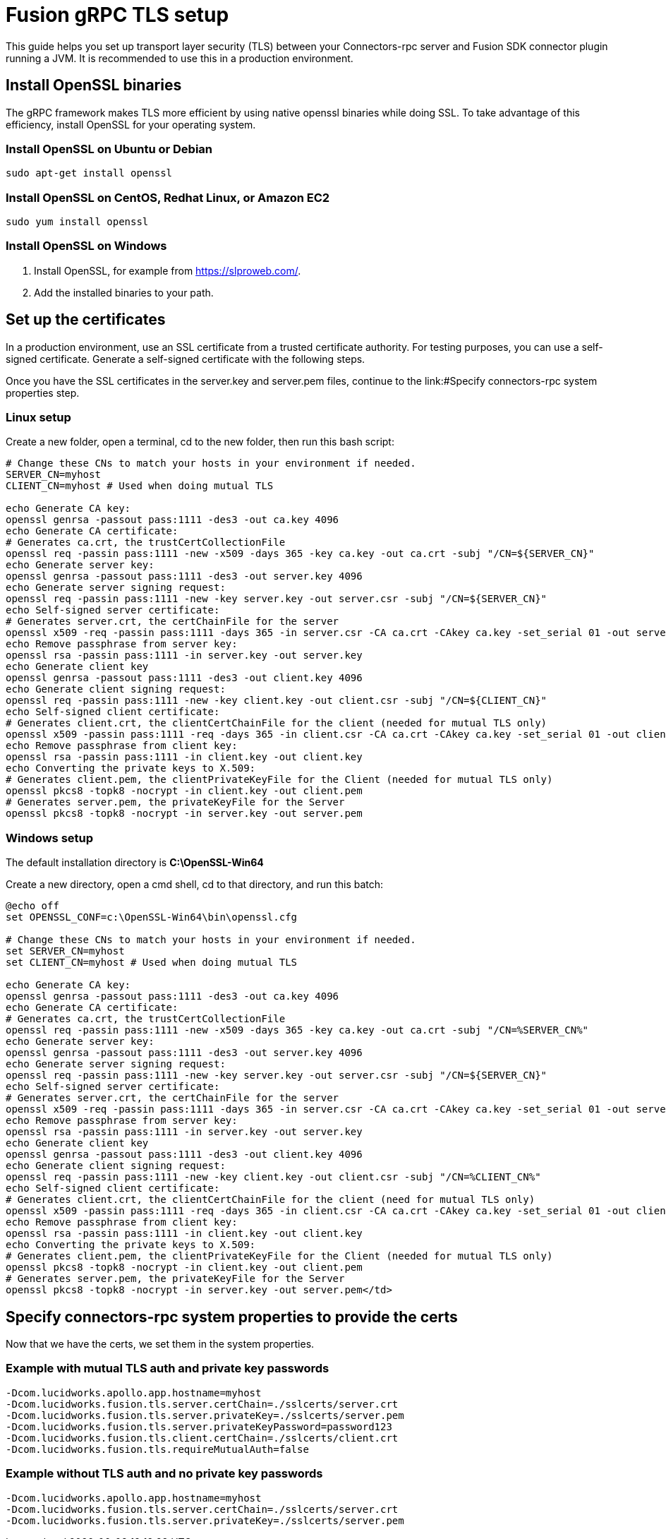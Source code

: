= Fusion gRPC TLS setup

This guide helps you set up transport layer security (TLS) between your Connectors-rpc server and Fusion SDK connector plugin running a JVM.
It is recommended to use this in a production environment.

== Install OpenSSL binaries

The gRPC framework makes TLS more efficient by using native openssl binaries while doing SSL. To take advantage of this efficiency, install OpenSSL for your operating system.

=== Install OpenSSL on Ubuntu or Debian

`sudo apt-get install openssl`

=== Install OpenSSL on CentOS, Redhat Linux, or Amazon EC2

`sudo yum install openssl`

=== Install OpenSSL on Windows

. Install OpenSSL, for example from https://slproweb.com/[https://slproweb.com/^].
. Add the installed binaries to your path.

== Set up the certificates
In a production environment, use an SSL certificate from a trusted certificate authority.
For testing purposes, you can use a self-signed certificate. Generate a self-signed certificate with the following steps.

Once you have the SSL certificates in the server.key and server.pem files, continue to the link:#Specify connectors-rpc system properties step.


=== Linux setup

Create a new folder, open a terminal, cd to the new folder, then run this bash script:

```
# Change these CNs to match your hosts in your environment if needed.
SERVER_CN=myhost
CLIENT_CN=myhost # Used when doing mutual TLS

echo Generate CA key:
openssl genrsa -passout pass:1111 -des3 -out ca.key 4096
echo Generate CA certificate:
# Generates ca.crt, the trustCertCollectionFile
openssl req -passin pass:1111 -new -x509 -days 365 -key ca.key -out ca.crt -subj "/CN=${SERVER_CN}"
echo Generate server key:
openssl genrsa -passout pass:1111 -des3 -out server.key 4096
echo Generate server signing request:
openssl req -passin pass:1111 -new -key server.key -out server.csr -subj "/CN=${SERVER_CN}"
echo Self-signed server certificate:
# Generates server.crt, the certChainFile for the server
openssl x509 -req -passin pass:1111 -days 365 -in server.csr -CA ca.crt -CAkey ca.key -set_serial 01 -out server.crt
echo Remove passphrase from server key:
openssl rsa -passin pass:1111 -in server.key -out server.key
echo Generate client key
openssl genrsa -passout pass:1111 -des3 -out client.key 4096
echo Generate client signing request:
openssl req -passin pass:1111 -new -key client.key -out client.csr -subj "/CN=${CLIENT_CN}"
echo Self-signed client certificate:
# Generates client.crt, the clientCertChainFile for the client (needed for mutual TLS only)
openssl x509 -passin pass:1111 -req -days 365 -in client.csr -CA ca.crt -CAkey ca.key -set_serial 01 -out client.crt
echo Remove passphrase from client key:
openssl rsa -passin pass:1111 -in client.key -out client.key
echo Converting the private keys to X.509:
# Generates client.pem, the clientPrivateKeyFile for the Client (needed for mutual TLS only)
openssl pkcs8 -topk8 -nocrypt -in client.key -out client.pem
# Generates server.pem, the privateKeyFile for the Server
openssl pkcs8 -topk8 -nocrypt -in server.key -out server.pem
```

=== Windows setup

The default installation directory is *C:\OpenSSL-Win64*

Create a new directory, open a cmd shell, cd to that directory, and run this batch:


```
@echo off
set OPENSSL_CONF=c:\OpenSSL-Win64\bin\openssl.cfg

# Change these CNs to match your hosts in your environment if needed.
set SERVER_CN=myhost
set CLIENT_CN=myhost # Used when doing mutual TLS

echo Generate CA key:
openssl genrsa -passout pass:1111 -des3 -out ca.key 4096
echo Generate CA certificate:
# Generates ca.crt, the trustCertCollectionFile
openssl req -passin pass:1111 -new -x509 -days 365 -key ca.key -out ca.crt -subj "/CN=%SERVER_CN%"
echo Generate server key:
openssl genrsa -passout pass:1111 -des3 -out server.key 4096
echo Generate server signing request:
openssl req -passin pass:1111 -new -key server.key -out server.csr -subj "/CN=${SERVER_CN}"
echo Self-signed server certificate:
# Generates server.crt, the certChainFile for the server
openssl x509 -req -passin pass:1111 -days 365 -in server.csr -CA ca.crt -CAkey ca.key -set_serial 01 -out server.crt
echo Remove passphrase from server key:
openssl rsa -passin pass:1111 -in server.key -out server.key
echo Generate client key
openssl genrsa -passout pass:1111 -des3 -out client.key 4096
echo Generate client signing request:
openssl req -passin pass:1111 -new -key client.key -out client.csr -subj "/CN=%CLIENT_CN%"
echo Self-signed client certificate:
# Generates client.crt, the clientCertChainFile for the client (need for mutual TLS only)
openssl x509 -passin pass:1111 -req -days 365 -in client.csr -CA ca.crt -CAkey ca.key -set_serial 01 -out client.crt
echo Remove passphrase from client key:
openssl rsa -passin pass:1111 -in client.key -out client.key
echo Converting the private keys to X.509:
# Generates client.pem, the clientPrivateKeyFile for the Client (needed for mutual TLS only)
openssl pkcs8 -topk8 -nocrypt -in client.key -out client.pem
# Generates server.pem, the privateKeyFile for the Server
openssl pkcs8 -topk8 -nocrypt -in server.key -out server.pem</td>
```

== Specify connectors-rpc system properties to provide the certs

Now that we have the certs, we set them in the system properties.

=== Example with mutual TLS auth and private key passwords

```
-Dcom.lucidworks.apollo.app.hostname=myhost
-Dcom.lucidworks.fusion.tls.server.certChain=./sslcerts/server.crt
-Dcom.lucidworks.fusion.tls.server.privateKey=./sslcerts/server.pem
-Dcom.lucidworks.fusion.tls.server.privateKeyPassword=password123
-Dcom.lucidworks.fusion.tls.client.certChain=./sslcerts/client.crt
-Dcom.lucidworks.fusion.tls.requireMutualAuth=false
```

=== Example without TLS auth and no private key passwords

```
-Dcom.lucidworks.apollo.app.hostname=myhost
-Dcom.lucidworks.fusion.tls.server.certChain=./sslcerts/server.crt
-Dcom.lucidworks.fusion.tls.server.privateKey=./sslcerts/server.pem
```
